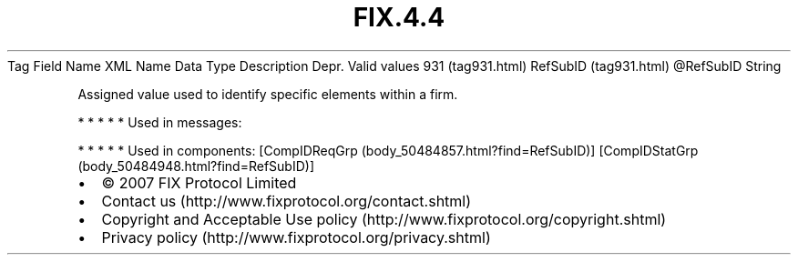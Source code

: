 .TH FIX.4.4 "" "" "Tag #931"
Tag
Field Name
XML Name
Data Type
Description
Depr.
Valid values
931 (tag931.html)
RefSubID (tag931.html)
\@RefSubID
String
.PP
Assigned value used to identify specific elements within a firm.
.PP
   *   *   *   *   *
Used in messages:
.PP
   *   *   *   *   *
Used in components:
[CompIDReqGrp (body_50484857.html?find=RefSubID)]
[CompIDStatGrp (body_50484948.html?find=RefSubID)]

.PD 0
.P
.PD

.PP
.PP
.IP \[bu] 2
© 2007 FIX Protocol Limited
.IP \[bu] 2
Contact us (http://www.fixprotocol.org/contact.shtml)
.IP \[bu] 2
Copyright and Acceptable Use policy (http://www.fixprotocol.org/copyright.shtml)
.IP \[bu] 2
Privacy policy (http://www.fixprotocol.org/privacy.shtml)
